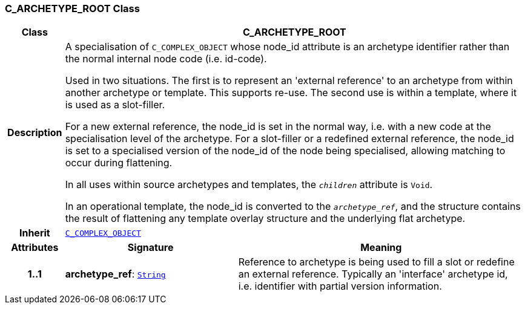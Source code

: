 === C_ARCHETYPE_ROOT Class

[cols="^1,3,5"]
|===
h|*Class*
2+^h|*C_ARCHETYPE_ROOT*

h|*Description*
2+a|A specialisation of `C_COMPLEX_OBJECT` whose node_id attribute is an archetype identifier rather than the normal internal node code (i.e. id-code).

Used in two situations. The first is to represent an 'external reference' to an archetype from within another archetype or template. This supports re-use. The second use is within a template, where it is used as a slot-filler.

For a new external reference, the node_id is set in the normal way, i.e. with a new code at the specialisation level of the archetype.
For a slot-filler or a redefined external reference, the node_id is set to a specialised version of the node_id of the node being specialised, allowing matching to occur during flattening.

In all uses within source archetypes and templates, the `_children_` attribute is `Void`.

In an operational template, the node_id is converted to the `_archetype_ref_`, and the structure contains the result of flattening any template overlay structure and the underlying flat archetype.

h|*Inherit*
2+|`<<_c_complex_object_class,C_COMPLEX_OBJECT>>`

h|*Attributes*
^h|*Signature*
^h|*Meaning*

h|*1..1*
|*archetype_ref*: `link:/releases/BASE/{base_release}/foundation_types.html#_string_class[String^]`
a|Reference to archetype is being used to fill a slot or redefine an external reference. Typically an 'interface' archetype id, i.e. identifier with partial version information.
|===
